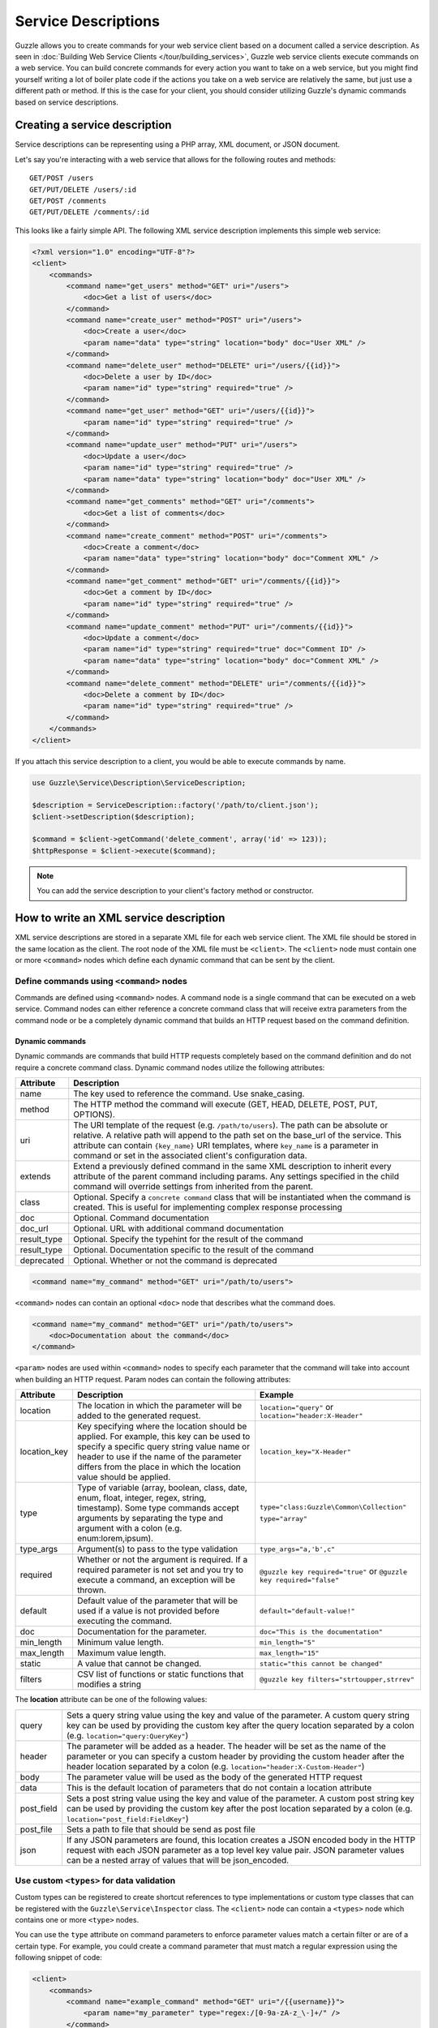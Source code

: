 ====================
Service Descriptions
====================

Guzzle allows you to create commands for your web service client based on a document called a service description. As seen in :doc:`Building Web Service Clients </tour/building_services>`, Guzzle web service clients execute commands on a web service. You can build concrete commands for every action you want to take on a web service, but you might find yourself writing a lot of boiler plate code if the actions you take on a web service are relatively the same, but just use a different path or method. If this is the case for your client, you should consider utilizing Guzzle's dynamic commands based on service descriptions.

Creating a service description
------------------------------

Service descriptions can be representing using a PHP array, XML document, or JSON document.

Let's say you're interacting with a web service that allows for the following routes and methods::

    GET/POST /users
    GET/PUT/DELETE /users/:id
    GET/POST /comments
    GET/PUT/DELETE /comments/:id

This looks like a fairly simple API. The following XML service description implements this simple web service:

.. code-block:: xml

    <?xml version="1.0" encoding="UTF-8"?>
    <client>
        <commands>
            <command name="get_users" method="GET" uri="/users">
                <doc>Get a list of users</doc>
            </command>
            <command name="create_user" method="POST" uri="/users">
                <doc>Create a user</doc>
                <param name="data" type="string" location="body" doc="User XML" />
            </command>
            <command name="delete_user" method="DELETE" uri="/users/{{id}}">
                <doc>Delete a user by ID</doc>
                <param name="id" type="string" required="true" />
            </command>
            <command name="get_user" method="GET" uri="/users/{{id}}">
                <param name="id" type="string" required="true" />
            </command>
            <command name="update_user" method="PUT" uri="/users">
                <doc>Update a user</doc>
                <param name="id" type="string" required="true" />
                <param name="data" type="string" location="body" doc="User XML" />
            </command>
            <command name="get_comments" method="GET" uri="/comments">
                <doc>Get a list of comments</doc>
            </command>
            <command name="create_comment" method="POST" uri="/comments">
                <doc>Create a comment</doc>
                <param name="data" type="string" location="body" doc="Comment XML" />
            </command>
            <command name="get_comment" method="GET" uri="/comments/{{id}}">
                <doc>Get a comment by ID</doc>
                <param name="id" type="string" required="true" />
            </command>
            <command name="update_comment" method="PUT" uri="/comments/{{id}}">
                <doc>Update a comment</doc>
                <param name="id" type="string" required="true" doc="Comment ID" />
                <param name="data" type="string" location="body" doc="Comment XML" />
            </command>
            <command name="delete_comment" method="DELETE" uri="/comments/{{id}}">
                <doc>Delete a comment by ID</doc>
                <param name="id" type="string" required="true" />
            </command>
        </commands>
    </client>

If you attach this service description to a client, you would be able to execute commands by name.

.. code-block:: php

    use Guzzle\Service\Description\ServiceDescription;

    $description = ServiceDescription::factory('/path/to/client.json');
    $client->setDescription($description);

    $command = $client->getCommand('delete_comment', array('id' => 123));
    $httpResponse = $client->execute($command);

.. note::

    You can add the service description to your client's factory method or constructor.

How to write an XML service description
---------------------------------------

XML service descriptions are stored in a separate XML file for each web service client. The XML file should be stored in the same location as the client. The root node of the XML file must be ``<client>``. The ``<client>`` node must contain one or more ``<command>`` nodes which define each dynamic command that can be sent by the client.

Define commands using ``<command>`` nodes
~~~~~~~~~~~~~~~~~~~~~~~~~~~~~~~~~~~~~~~~~

Commands are defined using ``<command>`` nodes. A command node is a single command that can be executed on a web service. Command nodes can either reference a concrete command class that will receive extra parameters from the command node or be a completely dynamic command that builds an HTTP request based on the command definition.

Dynamic commands
^^^^^^^^^^^^^^^^

Dynamic commands are commands that build HTTP requests completely based on the command definition and do not require a concrete command class. Dynamic command nodes utilize the following attributes:

+---------------+----------------------------------------------------------------------+
| Attribute     | Description                                                          |
+===============+======================================================================+
|  name         | The key used to reference the command. Use snake_casing.             |
+---------------+----------------------------------------------------------------------+
|  method       | The HTTP method the command will execute (GET, HEAD, DELETE, POST,   |
|               | PUT, OPTIONS).                                                       |
+---------------+----------------------------------------------------------------------+
|  uri          | The URI template of the request (e.g. ``/path/to/users``). The path  |
|               | can be absolute or relative. A relative path will append to the path |
|               | set on the base_url of the service. This attribute can contain       |
|               | ``{key_name}`` URI templates, where ``key_name`` is a parameter in   |
|               | command or set in the associated client's configuration data.        |
+---------------+----------------------------------------------------------------------+
|  extends      | Extend a previously defined command in the same XML description to   |
|               | inherit every attribute of the parent command including params. Any  |
|               | settings specified in the child command will override settings from  |
|               | inherited from the parent.                                           |
+---------------+----------------------------------------------------------------------+
|  class        | Optional. Specify a ``concrete command`` class that will be          |
|               | instantiated when the command is created. This is useful for         |
|               | implementing complex response processing                             |
+---------------+----------------------------------------------------------------------+
|  doc          | Optional. Command documentation                                      |
+---------------+----------------------------------------------------------------------+
|  doc_url      | Optional. URL with additional command documentation                  |
+---------------+----------------------------------------------------------------------+
|  result_type  | Optional. Specify the typehint for the result of the command         |
+---------------+----------------------------------------------------------------------+
|  result_type  | Optional. Documentation specific to the result of the command        |
+---------------+----------------------------------------------------------------------+
|  deprecated   | Optional. Whether or not the command is deprecated                   |
+---------------+----------------------------------------------------------------------+

.. code-block:: xml

    <command name="my_command" method="GET" uri="/path/to/users">

``<command>`` nodes can contain an optional ``<doc>`` node that describes what the command does.

.. code-block:: xml

    <command name="my_command" method="GET" uri="/path/to/users">
        <doc>Documentation about the command</doc>
    </command>

``<param>`` nodes are used within ``<command>`` nodes to specify each parameter that the command will take into account when building an HTTP request. Param nodes can contain the following attributes:

===============  =================================================================  ===========================================
Attribute        Description                                                        Example
===============  =================================================================  ===========================================
location         The location in which the parameter will be added to the           ``location="query"`` or
                 generated request.                                                 ``location="header:X-Header"``
location_key     Key specifying where the location should be applied. For example,  ``location_key="X-Header"``
                 this key can be used to specify a specific query string value
                 name or header to use if the name of the parameter differs from
                 the place in which the location value should be applied.
type             Type of variable (array, boolean, class, date, enum, float,        ``type="class:Guzzle\Common\Collection"``
                 integer, regex, string, timestamp). Some type commands accept
                 arguments by separating the type and argument with a colon         ``type="array"``
                 (e.g. enum:lorem,ipsum).
type_args        Argument(s) to pass to the type validation                         ``type_args="a,'b',c"``
required         Whether or not the argument is required. If a required parameter   ``@guzzle key required="true"`` or
                 is not set and you try to execute a command, an exception will be  ``@guzzle key required="false"``
                 thrown.
default          Default value of the parameter that will be used if a value is
                 not provided before executing the command.                         ``default="default-value!"``
doc              Documentation for the parameter.                                   ``doc="This is the documentation"``
min_length       Minimum value length.                                              ``min_length="5"``
max_length       Maximum value length.                                              ``max_length="15"``
static           A value that cannot be changed.                                    ``static="this cannot be changed"``
filters          CSV list of functions or static functions that modifies a string   ``@guzzle key filters="strtoupper,strrev"``
===============  =================================================================  ===========================================

The **location** attribute can be one of the following values:

+------------+------------------------------------------------------------------------------------------------+
| query      | Sets a query string value using the key and value of the parameter. A custom query string key  |
|            | can be used by providing the custom key after the query location separated by a colon          |
|            | (e.g. ``location="query:QueryKey"``)                                                           |
+------------+------------------------------------------------------------------------------------------------+
| header     | The parameter will be added as a header. The header will be set as the name of the parameter   |
|            | or you can specify a custom header by providing the custom header after the header location    |
|            | separated by a colon (e.g. ``location="header:X-Custom-Header"``)                              |
+------------+------------------------------------------------------------------------------------------------+
| body       | The parameter value will be used as the body of the generated HTTP request                     |
+------------+------------------------------------------------------------------------------------------------+
| data       | This is the default location of parameters that do not contain a location attribute            |
+------------+------------------------------------------------------------------------------------------------+
| post_field | Sets a post string value using the key and value of the parameter. A custom post string key    |
|            | can be used by providing the custom key after the post location separated by a colon           |
|            | (e.g. ``location="post_field:FieldKey"``)                                                      |
+------------+------------------------------------------------------------------------------------------------+
| post_file  | Sets a path to file that should be send as post file                                           |
+------------+------------------------------------------------------------------------------------------------+
| json       | If any JSON parameters are found, this location creates a JSON encoded body in the HTTP        |
|            | request with each JSON parameter as a top level key value pair. JSON parameter values can be a |
|            | nested array of values that will be json_encoded.                                              |
+------------+------------------------------------------------------------------------------------------------+

Use custom ``<types>`` for data validation
~~~~~~~~~~~~~~~~~~~~~~~~~~~~~~~~~~~~~~~~~~

Custom types can be registered to create shortcut references to type implementations or custom type classes that can be registered with the ``Guzzle\Service\Inspector`` class. The ``<client>`` node can contain a ``<types>`` node which contains one or more ``<type>`` nodes.

You can use the ``type`` attribute on command parameters to enforce parameter values match a certain filter or are of a certain type. For example, you could create a command parameter that must match a regular expression using the following snippet of code:

.. code-block:: xml

    <client>
        <commands>
            <command name="example_command" method="GET" uri="/{{username}}">
                <param name="my_parameter" type="regex:/[0-9a-zA-z_\-]+/" />
            </command>
        </commands>
    </client>

When an end-developer creates this command, they will need to pass a value that matches the ``/[0-9a-zA-z_\-]+/`` regular expression. If a supplied parameter does not match this regular expression, an exception will be thrown. If you use this same pattern in various parts of your XML service description, then you could create a shortcut ``<type>`` node and reference your custom type in each command.

.. code-block:: xml

    <client>
        <types>
            <type name="username" class="Guzzle\Common\Validation\Regex" pattern="/[0-9a-zA-z_\-]+/" />
        </types>
        <commands>
            <command name="example_command" method="GET" uri="/{{username}}">
                <param name="my_parameter" type="username" />
            </command>
        </commands>
    </client>

Sending PUT and POST requests
~~~~~~~~~~~~~~~~~~~~~~~~~~~~~

Service descriptions allow for a flexible way to send PUT and POST requests where the entity body of the request needs to be in a specific format. You may have noticed that the PUT/POST commands in the example XML service description force the end-developer to build an XML entity body from scratch. A better way of implementing these entity enclosing requests would be to allow the end-developers set body parameters using a SimpleXMLElement object. This can be achieved by using the "type" parameter type and specifying a class:

.. code-block:: xml

    <client>
        <commands>
            <command name="create_user" method="POST" uri="/users">
                <param name="data" type="type:SimpleXMLElement" location="body" />
            </command>
        </commands>
    </client>

If you are sending JSON data, you should consider allowing end-developers to set body parameters using an array. You can then convert an array to a JSON string by using the ``filters`` attribute of a parameter:

.. code-block:: xml

    <client>
        <commands>
            <command name="create_user" method="POST" uri="/users">
                <param name="data" type="type:array" filters="json_encode" location="body" />
            </command>
        </commands>
    </client>

Including other service descriptions
~~~~~~~~~~~~~~~~~~~~~~~~~~~~~~~~~~~~

You can include other service descriptions in your service description files as long as the service description you are including uses the same format (e.g. XML can include XML and JSON can include JSON).

XML
^^^

.. code-block:: xml

    <client>
        <includes>
            <include path="/path/to/service.xml" />
            <include path="../../relative/path/to/service.xml" />
        </includes>
    </client>

JSON
^^^^

.. code-block:: javascript

    {
        "includes": [
            "/path/to/service.json",
            "../../relative/path/to/service.json"
        ]
    }

Creating JSON service descriptions
----------------------------------

You can create service descriptions using .json files. The JSON document must match the following template:

.. code-block:: javascript

    {
        "includes": [],
        "types": {},
        "commands": {}
    }

We covered including other service descriptions in the previous section. Adding custom types in a JSON description must include a class value and can include any number of custom arguments to pass to the Guzzle constraint object when it is called.

.. code-block:: javascript

    {
        "types": {
            "regex": {
                "class": "regex",
                "pattern": "/[A-Z]+/"
            }
        }
    }

Commands will follow this format:

.. code-block:: javascript

    {
        "commands": {
            "abstract": {
                "uri": "/",
                "class": "Service\Command\Default"
            },
            "concrete": {
                "extends": "abstract",
                "params": {
                    "test": {
                        "type": "string",
                        "required": true,
                        "filters": "strtolower"
                    }
                }
            }
        }
    }

Use Dynamic and Concrete Commands
---------------------------------

Web service clients can utilize both concrete and dynamic commands. When retrieving a command by name (``$command = $client->getCommand('command_name')``), the client will first check if it has a service description and if the service description has a command defined by the name of 'command_name.'  If the client has a dynamic command named 'command_name', then a dynamic command will be created and returned. If the client does not have a service description or its service description does not have a command defined by that name, it will see if a concrete command class maps to that name. If it does, it will create the concrete command class and return it. Whether or not the command is a concrete command or dynamic command doesn't matter to the end-developer as long as the developer can execute the command and get back a valuable response.

Concrete commands
~~~~~~~~~~~~~~~~~

Concrete commands pass the values specified in ``<param>`` nodes to concrete command objects. This is useful if you want to create an abstracted concrete command that accepts a collection of parameters that it uses to build a request but still allows for custom response processing so that the command can return a valuable result. Concrete commands require a ``class`` attribute that references the class name to instantiate when the command is created. The class attribute can use the PHP namespace separator or periods for namespace separators (e.g. both ``Guzzle.Service.Command.ClosureCommand`` and ``Guzzle\Service\Command\ClosureCommand`` are acceptable). Concrete command nodes don't use a ``method`` or ``uri`` attribute; however, these parameters can be specified as ``<param>`` nodes which will be passed to the concrete command as parameters.

This example command will instantiate a ``Guzzle\Service\MyService\Command\DefaultDynamicCommand`` when it is executed from a client (e.g. ``$client->getCommand('my_concrete_command')->execute()``). The instantiated command will receive the ``<param>`` node values as a ``Guzzle\Common\Collection`` object that it can use to build an HTTP request.

Response processing
~~~~~~~~~~~~~~~~~~~

The default behavior of a command is to automatically set the result of a command to a SimpleXMLElement if the response received by the command has a Content-Type of ``application/xml`` or an array if the Content-Type is ``application/json``.

You can extend ``Guzzle\Service\Command\DynamicCommand`` and implement a custom ``process()`` method to leverage dynamically generated commands while still providing customized results to commands. For example, you can use a ``get_user`` concrete command that generates an HTTP request based on a service description, but validates the HTTP response and sets the result of the command to an easy to use ``User`` object.
